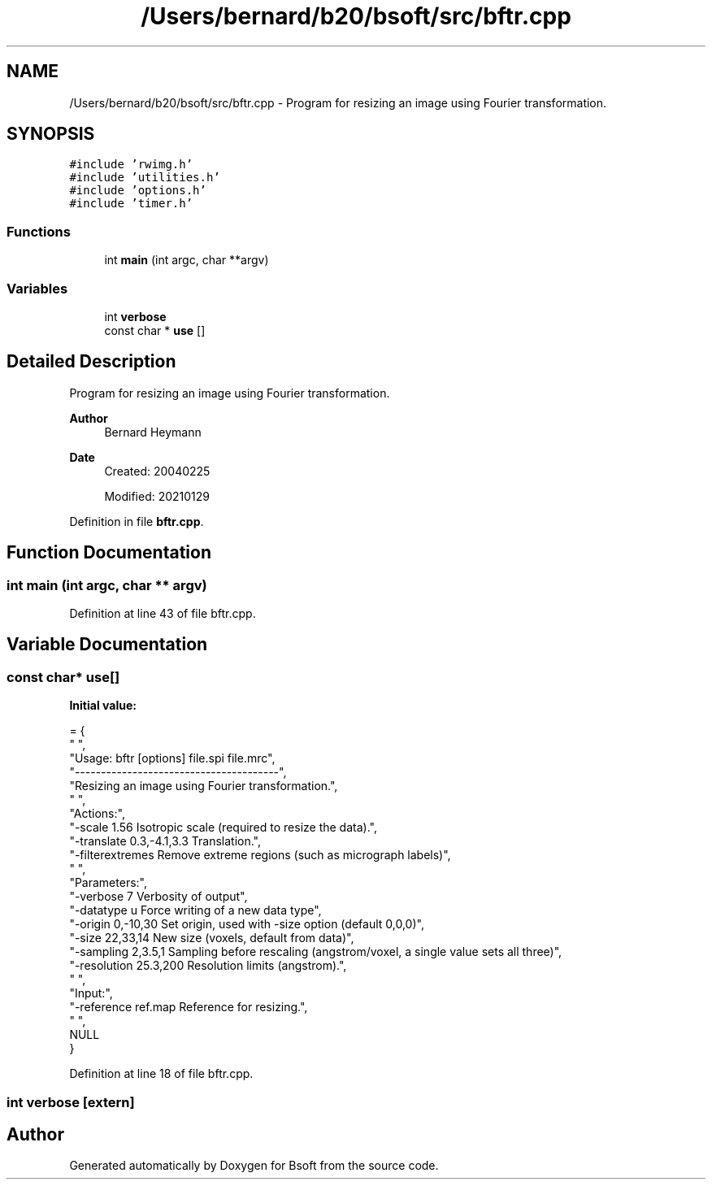 .TH "/Users/bernard/b20/bsoft/src/bftr.cpp" 3 "Wed Sep 1 2021" "Version 2.1.0" "Bsoft" \" -*- nroff -*-
.ad l
.nh
.SH NAME
/Users/bernard/b20/bsoft/src/bftr.cpp \- Program for resizing an image using Fourier transformation\&.  

.SH SYNOPSIS
.br
.PP
\fC#include 'rwimg\&.h'\fP
.br
\fC#include 'utilities\&.h'\fP
.br
\fC#include 'options\&.h'\fP
.br
\fC#include 'timer\&.h'\fP
.br

.SS "Functions"

.in +1c
.ti -1c
.RI "int \fBmain\fP (int argc, char **argv)"
.br
.in -1c
.SS "Variables"

.in +1c
.ti -1c
.RI "int \fBverbose\fP"
.br
.ti -1c
.RI "const char * \fBuse\fP []"
.br
.in -1c
.SH "Detailed Description"
.PP 
Program for resizing an image using Fourier transformation\&. 


.PP
\fBAuthor\fP
.RS 4
Bernard Heymann 
.RE
.PP
\fBDate\fP
.RS 4
Created: 20040225 
.PP
Modified: 20210129 
.RE
.PP

.PP
Definition in file \fBbftr\&.cpp\fP\&.
.SH "Function Documentation"
.PP 
.SS "int main (int argc, char ** argv)"

.PP
Definition at line 43 of file bftr\&.cpp\&.
.SH "Variable Documentation"
.PP 
.SS "const char* use[]"
\fBInitial value:\fP
.PP
.nf
= {
" ",
"Usage: bftr [options] file\&.spi file\&.mrc",
"---------------------------------------",
"Resizing an image using Fourier transformation\&.",
" ",
"Actions:",
"-scale 1\&.56              Isotropic scale (required to resize the data)\&.",
"-translate 0\&.3,-4\&.1,3\&.3  Translation\&.",
"-filterextremes          Remove extreme regions (such as micrograph labels)",
" ",
"Parameters:",
"-verbose 7               Verbosity of output",
"-datatype u              Force writing of a new data type",
"-origin 0,-10,30         Set origin, used with -size option (default 0,0,0)",
"-size 22,33,14           New size (voxels, default from data)",
"-sampling 2,3\&.5,1        Sampling before rescaling (angstrom/voxel, a single value sets all three)",
"-resolution 25\&.3,200     Resolution limits (angstrom)\&.",
" ",
"Input:",
"-reference ref\&.map       Reference for resizing\&.",
" ",
NULL
}
.fi
.PP
Definition at line 18 of file bftr\&.cpp\&.
.SS "int verbose\fC [extern]\fP"

.SH "Author"
.PP 
Generated automatically by Doxygen for Bsoft from the source code\&.
